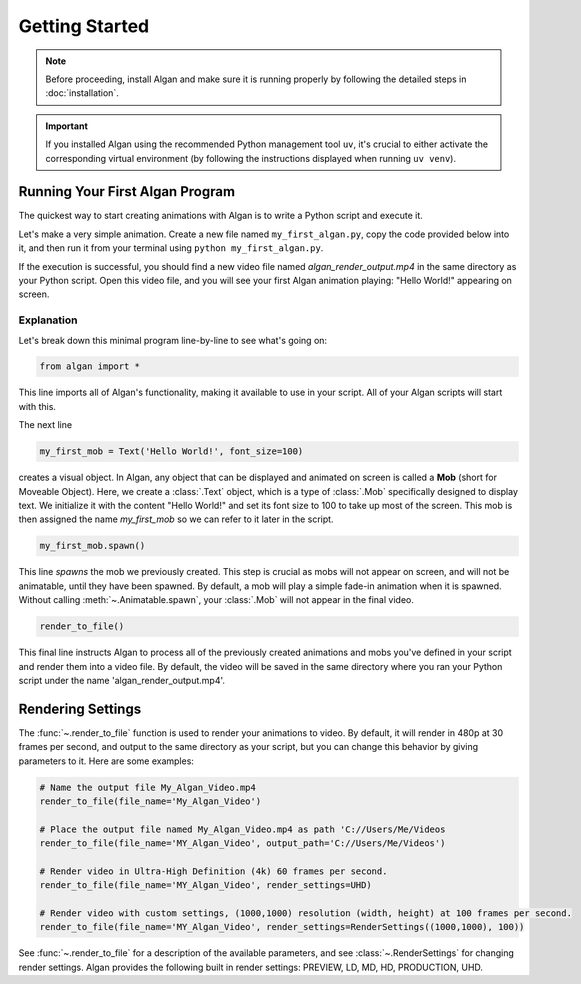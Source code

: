===============
Getting Started
===============

.. note::

  Before proceeding, install Algan and make sure it is running properly by
  following the detailed steps in :doc:`installation`.

.. important::

  If you installed Algan using the recommended Python management tool ``uv``,
  it's crucial to either activate the corresponding virtual environment (by following the
  instructions displayed when running ``uv venv``).

Running Your First Algan Program
********************************

The quickest way to start creating animations with Algan is to write a Python script and execute it.

Let's make a very simple animation. Create a new file named ``my_first_algan.py``, copy the code provided below into it, and then run it from your terminal using ``python my_first_algan.py``.

.. algan:: GettingStartedHelloWorld

    from algan import *

    my_first_mob = Text('Hello World!', font_size=100)
    my_first_mob.spawn()

    render_to_file()

If the execution is successful, you should find a new video file named `algan_render_output.mp4` in the same directory as your Python script. Open this video file, and you will see your first Algan animation playing: "Hello World!" appearing on screen.

***********
Explanation
***********

Let's break down this minimal program line-by-line to see what's going on:

.. code-block:: python

   from algan import *

This line imports all of Algan's functionality, making it available to use in your script.
All of your Algan scripts will start with this.

The next line

.. code-block:: python

    my_first_mob = Text('Hello World!', font_size=100)


creates a visual object. In Algan, any object that can be displayed and animated
on screen is called a **Mob** (short for Moveable Object). Here, we create a :class:`.Text` object,
which is a type of :class:`.Mob` specifically designed
to display text. We initialize it with the content "Hello World!" and set its font size
to 100 to take up most of the screen. This mob is then assigned the name *my_first_mob* so we can
refer to it later in the script.

.. code-block:: python

    my_first_mob.spawn()

This line *spawns* the mob we previously created. This step is crucial as mobs will not appear on screen,
and will not be animatable, until they have been spawned. By default, a mob will play a simple fade-in animation when it is spawned.
Without calling :meth:`~.Animatable.spawn`, your :class:`.Mob` will not appear in the final video.

.. code-block:: python

    render_to_file()

This final line instructs Algan to process all of the previously created animations and mobs you've defined
in your script and render them into a video file.
By default, the video will be saved in the same directory where you ran your Python script
under the name 'algan_render_output.mp4'.

Rendering Settings
******************

The :func:`~.render_to_file` function is used to render your animations to video. By default, it will
render in 480p at 30 frames per second, and output to the same directory as your script, but you can change this behavior
by giving parameters to it. Here are some examples:

.. code-block:: python

    # Name the output file My_Algan_Video.mp4
    render_to_file(file_name='My_Algan_Video')

    # Place the output file named My_Algan_Video.mp4 as path 'C://Users/Me/Videos
    render_to_file(file_name='MY_Algan_Video', output_path='C://Users/Me/Videos')

    # Render video in Ultra-High Definition (4k) 60 frames per second.
    render_to_file(file_name='MY_Algan_Video', render_settings=UHD)

    # Render video with custom settings, (1000,1000) resolution (width, height) at 100 frames per second.
    render_to_file(file_name='MY_Algan_Video', render_settings=RenderSettings((1000,1000), 100))

See :func:`~.render_to_file` for a description of the available parameters, and see :class:`~.RenderSettings`
for changing render settings. Algan provides the following built in render settings: PREVIEW, LD, MD, HD, PRODUCTION, UHD.